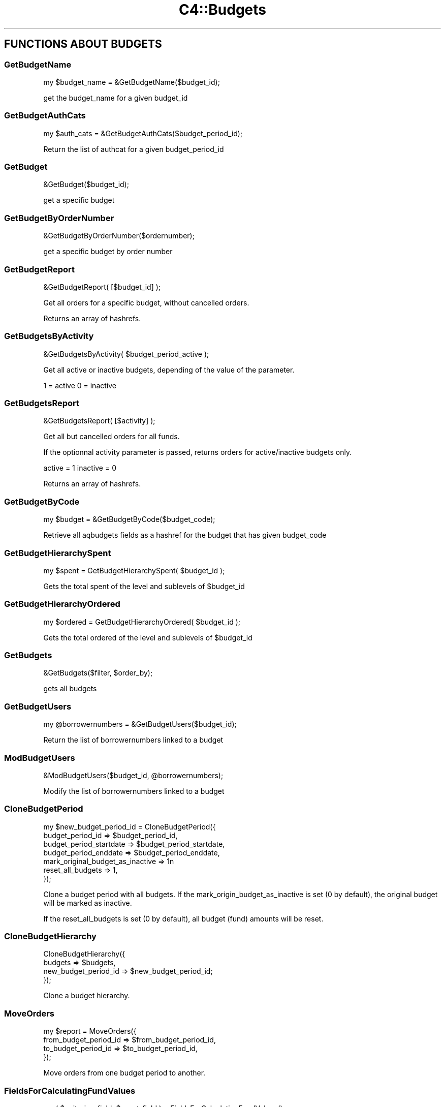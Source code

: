 .\" Automatically generated by Pod::Man 4.10 (Pod::Simple 3.35)
.\"
.\" Standard preamble:
.\" ========================================================================
.de Sp \" Vertical space (when we can't use .PP)
.if t .sp .5v
.if n .sp
..
.de Vb \" Begin verbatim text
.ft CW
.nf
.ne \\$1
..
.de Ve \" End verbatim text
.ft R
.fi
..
.\" Set up some character translations and predefined strings.  \*(-- will
.\" give an unbreakable dash, \*(PI will give pi, \*(L" will give a left
.\" double quote, and \*(R" will give a right double quote.  \*(C+ will
.\" give a nicer C++.  Capital omega is used to do unbreakable dashes and
.\" therefore won't be available.  \*(C` and \*(C' expand to `' in nroff,
.\" nothing in troff, for use with C<>.
.tr \(*W-
.ds C+ C\v'-.1v'\h'-1p'\s-2+\h'-1p'+\s0\v'.1v'\h'-1p'
.ie n \{\
.    ds -- \(*W-
.    ds PI pi
.    if (\n(.H=4u)&(1m=24u) .ds -- \(*W\h'-12u'\(*W\h'-12u'-\" diablo 10 pitch
.    if (\n(.H=4u)&(1m=20u) .ds -- \(*W\h'-12u'\(*W\h'-8u'-\"  diablo 12 pitch
.    ds L" ""
.    ds R" ""
.    ds C` ""
.    ds C' ""
'br\}
.el\{\
.    ds -- \|\(em\|
.    ds PI \(*p
.    ds L" ``
.    ds R" ''
.    ds C`
.    ds C'
'br\}
.\"
.\" Escape single quotes in literal strings from groff's Unicode transform.
.ie \n(.g .ds Aq \(aq
.el       .ds Aq '
.\"
.\" If the F register is >0, we'll generate index entries on stderr for
.\" titles (.TH), headers (.SH), subsections (.SS), items (.Ip), and index
.\" entries marked with X<> in POD.  Of course, you'll have to process the
.\" output yourself in some meaningful fashion.
.\"
.\" Avoid warning from groff about undefined register 'F'.
.de IX
..
.nr rF 0
.if \n(.g .if rF .nr rF 1
.if (\n(rF:(\n(.g==0)) \{\
.    if \nF \{\
.        de IX
.        tm Index:\\$1\t\\n%\t"\\$2"
..
.        if !\nF==2 \{\
.            nr % 0
.            nr F 2
.        \}
.    \}
.\}
.rr rF
.\" ========================================================================
.\"
.IX Title "C4::Budgets 3pm"
.TH C4::Budgets 3pm "2024-08-14" "perl v5.28.1" "User Contributed Perl Documentation"
.\" For nroff, turn off justification.  Always turn off hyphenation; it makes
.\" way too many mistakes in technical documents.
.if n .ad l
.nh
.SH "FUNCTIONS ABOUT BUDGETS"
.IX Header "FUNCTIONS ABOUT BUDGETS"
.SS "GetBudgetName"
.IX Subsection "GetBudgetName"
.Vb 1
\&  my $budget_name = &GetBudgetName($budget_id);
.Ve
.PP
get the budget_name for a given budget_id
.SS "GetBudgetAuthCats"
.IX Subsection "GetBudgetAuthCats"
.Vb 1
\&  my $auth_cats = &GetBudgetAuthCats($budget_period_id);
.Ve
.PP
Return the list of authcat for a given budget_period_id
.SS "GetBudget"
.IX Subsection "GetBudget"
.Vb 1
\&  &GetBudget($budget_id);
.Ve
.PP
get a specific budget
.SS "GetBudgetByOrderNumber"
.IX Subsection "GetBudgetByOrderNumber"
.Vb 1
\&  &GetBudgetByOrderNumber($ordernumber);
.Ve
.PP
get a specific budget by order number
.SS "GetBudgetReport"
.IX Subsection "GetBudgetReport"
.Vb 1
\&  &GetBudgetReport( [$budget_id] );
.Ve
.PP
Get all orders for a specific budget, without cancelled orders.
.PP
Returns an array of hashrefs.
.SS "GetBudgetsByActivity"
.IX Subsection "GetBudgetsByActivity"
.Vb 1
\&  &GetBudgetsByActivity( $budget_period_active );
.Ve
.PP
Get all active or inactive budgets, depending of the value
of the parameter.
.PP
1 = active
0 = inactive
.SS "GetBudgetsReport"
.IX Subsection "GetBudgetsReport"
.Vb 1
\&  &GetBudgetsReport( [$activity] );
.Ve
.PP
Get all but cancelled orders for all funds.
.PP
If the optionnal activity parameter is passed, returns orders for active/inactive budgets only.
.PP
active = 1
inactive = 0
.PP
Returns an array of hashrefs.
.SS "GetBudgetByCode"
.IX Subsection "GetBudgetByCode"
.Vb 1
\&    my $budget = &GetBudgetByCode($budget_code);
.Ve
.PP
Retrieve all aqbudgets fields as a hashref for the budget that has
given budget_code
.SS "GetBudgetHierarchySpent"
.IX Subsection "GetBudgetHierarchySpent"
.Vb 1
\&  my $spent = GetBudgetHierarchySpent( $budget_id );
.Ve
.PP
Gets the total spent of the level and sublevels of \f(CW$budget_id\fR
.SS "GetBudgetHierarchyOrdered"
.IX Subsection "GetBudgetHierarchyOrdered"
.Vb 1
\&  my $ordered = GetBudgetHierarchyOrdered( $budget_id );
.Ve
.PP
Gets the total ordered of the level and sublevels of \f(CW$budget_id\fR
.SS "GetBudgets"
.IX Subsection "GetBudgets"
.Vb 1
\&  &GetBudgets($filter, $order_by);
.Ve
.PP
gets all budgets
.SS "GetBudgetUsers"
.IX Subsection "GetBudgetUsers"
.Vb 1
\&    my @borrowernumbers = &GetBudgetUsers($budget_id);
.Ve
.PP
Return the list of borrowernumbers linked to a budget
.SS "ModBudgetUsers"
.IX Subsection "ModBudgetUsers"
.Vb 1
\&    &ModBudgetUsers($budget_id, @borrowernumbers);
.Ve
.PP
Modify the list of borrowernumbers linked to a budget
.SS "CloneBudgetPeriod"
.IX Subsection "CloneBudgetPeriod"
.Vb 7
\&  my $new_budget_period_id = CloneBudgetPeriod({
\&    budget_period_id => $budget_period_id,
\&    budget_period_startdate => $budget_period_startdate,
\&    budget_period_enddate   => $budget_period_enddate,
\&    mark_original_budget_as_inactive => 1n
\&    reset_all_budgets => 1,
\&  });
.Ve
.PP
Clone a budget period with all budgets.
If the mark_origin_budget_as_inactive is set (0 by default),
the original budget will be marked as inactive.
.PP
If the reset_all_budgets is set (0 by default), all budget (fund)
amounts will be reset.
.SS "CloneBudgetHierarchy"
.IX Subsection "CloneBudgetHierarchy"
.Vb 4
\&  CloneBudgetHierarchy({
\&    budgets => $budgets,
\&    new_budget_period_id => $new_budget_period_id;
\&  });
.Ve
.PP
Clone a budget hierarchy.
.SS "MoveOrders"
.IX Subsection "MoveOrders"
.Vb 4
\&  my $report = MoveOrders({
\&    from_budget_period_id => $from_budget_period_id,
\&    to_budget_period_id   => $to_budget_period_id,
\&  });
.Ve
.PP
Move orders from one budget period to another.
.SS "FieldsForCalculatingFundValues"
.IX Subsection "FieldsForCalculatingFundValues"
.Vb 1
\&    my ( $unitprice_field, $ecost_field ) = FieldsForCalculatingFundValues();
.Ve
.PP
Fetch the tax inclusive or tax exclusive database fields for calculating fund values based
on the value of the CalculateFundValuesIncludingTax system preference.
.SH "AUTHOR"
.IX Header "AUTHOR"
Koha Development Team <http://koha\-community.org/>
